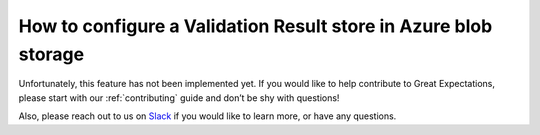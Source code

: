 .. _how_to_guides__configuring_metadata_stores__how_to_configure_a_validation_result_store_in_azure_blob_storage:

How to configure a Validation Result store in Azure blob storage
================================================================

Unfortunately, this feature has not been implemented yet.  If you would like to help contribute to Great Expectations,  please start with our :ref:`contributing` guide and don’t be shy with questions!

Also, please reach out to us on `Slack <https://greatexpectations.io/slack>`_ if you would like to learn more, or have any questions.

.. discourse::
    :topic_identifier: 173
